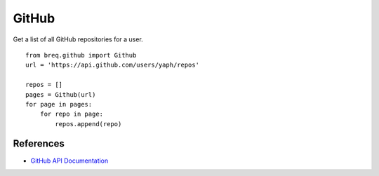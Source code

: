 .. _github:

GitHub
======

Get a list of all GitHub repositories for a user.

::

    from breq.github import Github
    url = 'https://api.github.com/users/yaph/repos'

    repos = []
    pages = Github(url)
    for page in pages:
        for repo in page:
            repos.append(repo)

References
----------

* `GitHub API Documentation <http://developer.github.com/>`_